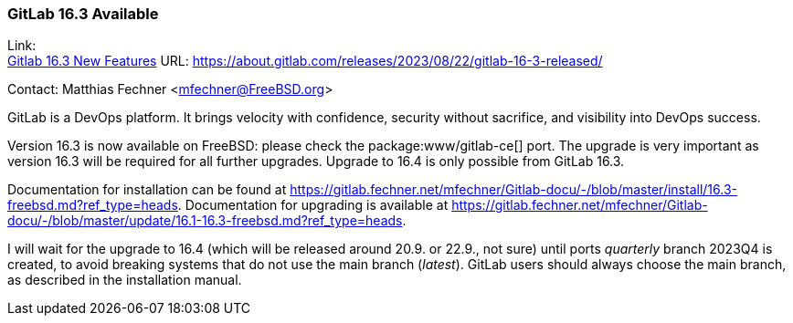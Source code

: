 === GitLab 16.3 Available

Link: +
link:https://about.gitlab.com/releases/2023/08/22/gitlab-16-3-released/[Gitlab 16.3 New Features] URL: link:https://about.gitlab.com/releases/2023/08/22/gitlab-16-3-released/[]

Contact: Matthias Fechner <mfechner@FreeBSD.org>

GitLab is a DevOps platform.
It brings velocity with confidence, security without sacrifice, and visibility into DevOps success.

Version 16.3 is now available on FreeBSD: please check the package:www/gitlab-ce[] port.
The upgrade is very important as version 16.3 will be required for all further upgrades.
Upgrade to 16.4 is only possible from GitLab 16.3.

Documentation for installation can be found at link:https://gitlab.fechner.net/mfechner/Gitlab-docu/-/blob/master/install/16.3-freebsd.md?ref_type=heads[].
Documentation for upgrading is available at https://gitlab.fechner.net/mfechner/Gitlab-docu/-/blob/master/update/16.1-16.3-freebsd.md?ref_type=heads[].

I will wait for the upgrade to 16.4 (which will be released around 20.9. or 22.9., not sure) until ports _quarterly_ branch 2023Q4 is created, to avoid breaking systems that do not use the main branch (_latest_).
GitLab users should always choose the main branch, as described in the installation manual.
